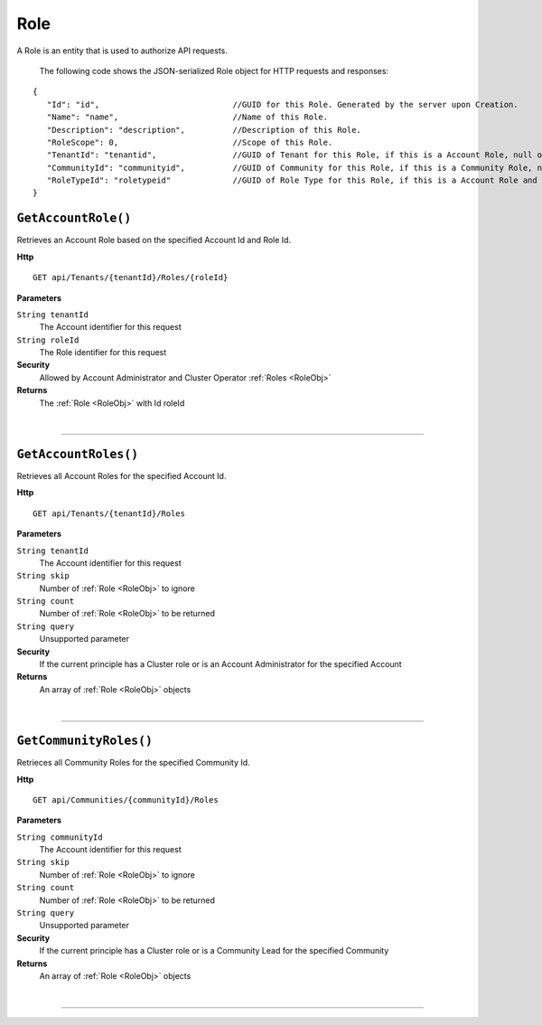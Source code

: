 Role
=======================================================

A Role is an entity that is used to authorize API requests.

	The following code shows the JSON-serialized Role object for HTTP requests and responses:

.. _RoleObj: 

.. highlight:: C#

::

 {
    "Id": "id",                            //GUID for this Role. Generated by the server upon Creation.
    "Name": "name",                        //Name of this Role.
    "Description": "description",          //Description of this Role.
    "RoleScope": 0,                        //Scope of this Role.
    "TenantId": "tenantid",                //GUID of Tenant for this Role, if this is a Account Role, null otherwise.
    "CommunityId": "communityid",          //GUID of Community for this Role, if this is a Community Role, null otherwise.
    "RoleTypeId": "roletypeid"             //GUID of Role Type for this Role, if this is a Account Role and is not a customer defined Role.
 }

``GetAccountRole()``
--------------------------------------------------------------------

Retrieves an Account Role based on the specified Account Id and Role Id.

**Http**

::

	GET api/Tenants/{tenantId}/Roles/{roleId}

**Parameters**

``String tenantId``
	The Account identifier for this request
``String roleId``
	The Role identifier for this request

**Security**
	Allowed by Account Administrator and Cluster Operator :ref:`Roles <RoleObj>`

**Returns**
	The :ref:`Role <RoleObj>` with Id roleId



|

**********************

``GetAccountRoles()``
--------------------------------------------------------------------

Retrieves all Account Roles for the specified Account Id.

**Http**

::

	GET api/Tenants/{tenantId}/Roles

**Parameters**

``String tenantId``
	The Account identifier for this request
``String skip``
	Number of :ref:`Role <RoleObj>` to ignore
``String count``
	Number of :ref:`Role <RoleObj>` to be returned
``String query``
	Unsupported parameter

**Security**
	If the current principle has a Cluster role or is an Account Administrator for the specified Account

**Returns**
	An array of :ref:`Role <RoleObj>` objects 



|

**********************

``GetCommunityRoles()``
--------------------------------------------------------------------

Retrieces all Community Roles for the specified Community Id.

**Http**

::

	GET api/Communities/{communityId}/Roles

**Parameters**

``String communityId``
	The Account identifier for this request
``String skip``
	Number of :ref:`Role <RoleObj>` to ignore
``String count``
	Number of :ref:`Role <RoleObj>` to be returned
``String query``
	Unsupported parameter

**Security**
	If the current principle has a Cluster role or is a Community Lead for the specified Community

**Returns**
	An array of :ref:`Role <RoleObj>` objects 



|

**********************


